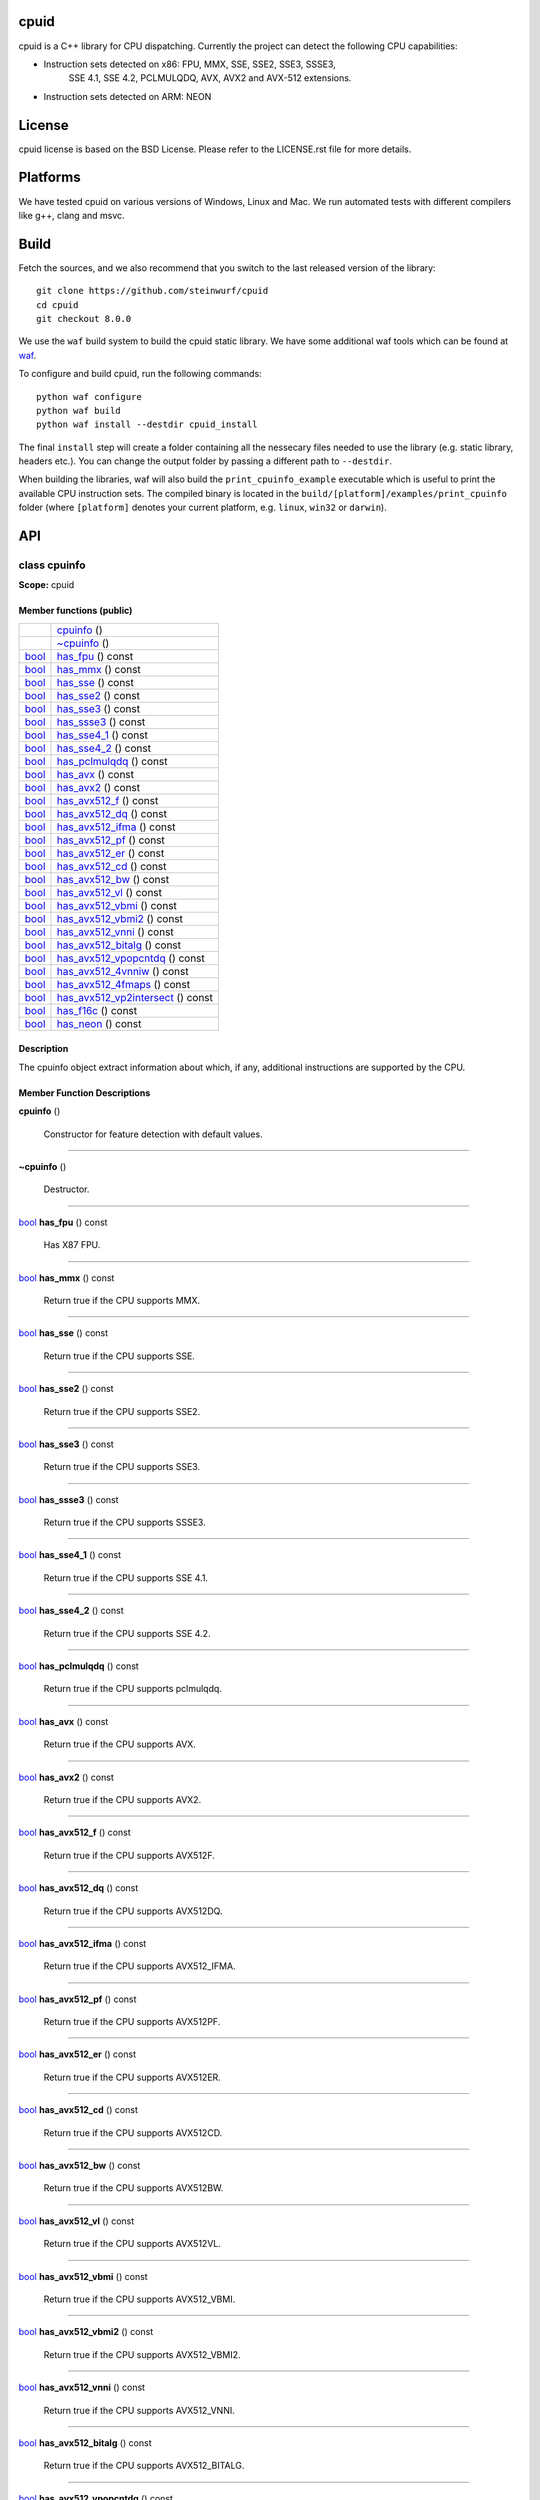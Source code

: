 
cpuid
*****

.. image:: https://travis-ci.org/steinwurf/cpuid.svg?branch=master
   :target: https://travis-ci.org/steinwurf/cpuid

cpuid is a C++ library for CPU dispatching. Currently the project can
detect the following CPU capabilities:

* Instruction sets detected on x86: FPU, MMX, SSE, SSE2, SSE3, SSSE3,
   SSE 4.1, SSE 4.2, PCLMULQDQ, AVX, AVX2 and AVX-512 extensions.

* Instruction sets detected on ARM: NEON


License
*******

cpuid license is based on the BSD License. Please refer to the
LICENSE.rst file for more details.


Platforms
*********

We have tested cpuid on various versions of Windows, Linux and Mac. We
run automated tests with different compilers like g++, clang and msvc.


Build
*****

Fetch the sources, and we also recommend that you switch to the last
released version of the library:

::

   git clone https://github.com/steinwurf/cpuid
   cd cpuid
   git checkout 8.0.0

We use the ``waf`` build system to build the cpuid static library. We
have some additional waf tools which can be found at `waf
<https://github.com/steinwurf/waf>`_.

To configure and build cpuid, run the following commands:

::

   python waf configure
   python waf build
   python waf install --destdir cpuid_install

The final ``install`` step will create a folder containing all the
nessecary files needed to use the library (e.g. static library,
headers etc.). You can change the output folder by passing a different
path to ``--destdir``.

When building the libraries, waf will also build the
``print_cpuinfo_example`` executable which is useful to print the
available CPU instruction sets. The compiled binary is located in the
``build/[platform]/examples/print_cpuinfo`` folder (where
``[platform]`` denotes your current platform, e.g. ``linux``,
``win32`` or ``darwin``).


API
***

.. _cpuid-cpuinfo:


class cpuinfo
=============

**Scope:** cpuid


Member functions (public)
-------------------------

+------------------------------------------------------------+------------------------------------------------------------------------------------+
|                                                            | `cpuinfo <cpuid-cpuinfo-cpuinfo_>`_ ()                                             |
+------------------------------------------------------------+------------------------------------------------------------------------------------+
|                                                            | `~cpuinfo <id29_>`_ ()                                                             |
+------------------------------------------------------------+------------------------------------------------------------------------------------+
| `bool <https://en.cppreference.com/w/cpp/language/types>`_ | `has_fpu <cpuid-cpuinfo-has-fpu-const_>`_ () const                                 |
+------------------------------------------------------------+------------------------------------------------------------------------------------+
| `bool <https://en.cppreference.com/w/cpp/language/types>`_ | `has_mmx <cpuid-cpuinfo-has-mmx-const_>`_ () const                                 |
+------------------------------------------------------------+------------------------------------------------------------------------------------+
| `bool <https://en.cppreference.com/w/cpp/language/types>`_ | `has_sse <cpuid-cpuinfo-has-sse-const_>`_ () const                                 |
+------------------------------------------------------------+------------------------------------------------------------------------------------+
| `bool <https://en.cppreference.com/w/cpp/language/types>`_ | `has_sse2 <cpuid-cpuinfo-has-sse2-const_>`_ () const                               |
+------------------------------------------------------------+------------------------------------------------------------------------------------+
| `bool <https://en.cppreference.com/w/cpp/language/types>`_ | `has_sse3 <cpuid-cpuinfo-has-sse3-const_>`_ () const                               |
+------------------------------------------------------------+------------------------------------------------------------------------------------+
| `bool <https://en.cppreference.com/w/cpp/language/types>`_ | `has_ssse3 <cpuid-cpuinfo-has-ssse3-const_>`_ () const                             |
+------------------------------------------------------------+------------------------------------------------------------------------------------+
| `bool <https://en.cppreference.com/w/cpp/language/types>`_ | `has_sse4_1 <cpuid-cpuinfo-has-sse4-1-const_>`_ () const                           |
+------------------------------------------------------------+------------------------------------------------------------------------------------+
| `bool <https://en.cppreference.com/w/cpp/language/types>`_ | `has_sse4_2 <cpuid-cpuinfo-has-sse4-2-const_>`_ () const                           |
+------------------------------------------------------------+------------------------------------------------------------------------------------+
| `bool <https://en.cppreference.com/w/cpp/language/types>`_ | `has_pclmulqdq <cpuid-cpuinfo-has-pclmulqdq-const_>`_ () const                     |
+------------------------------------------------------------+------------------------------------------------------------------------------------+
| `bool <https://en.cppreference.com/w/cpp/language/types>`_ | `has_avx <cpuid-cpuinfo-has-avx-const_>`_ () const                                 |
+------------------------------------------------------------+------------------------------------------------------------------------------------+
| `bool <https://en.cppreference.com/w/cpp/language/types>`_ | `has_avx2 <cpuid-cpuinfo-has-avx2-const_>`_ () const                               |
+------------------------------------------------------------+------------------------------------------------------------------------------------+
| `bool <https://en.cppreference.com/w/cpp/language/types>`_ | `has_avx512_f <cpuid-cpuinfo-has-avx512-f-const_>`_ () const                       |
+------------------------------------------------------------+------------------------------------------------------------------------------------+
| `bool <https://en.cppreference.com/w/cpp/language/types>`_ | `has_avx512_dq <cpuid-cpuinfo-has-avx512-dq-const_>`_ () const                     |
+------------------------------------------------------------+------------------------------------------------------------------------------------+
| `bool <https://en.cppreference.com/w/cpp/language/types>`_ | `has_avx512_ifma <cpuid-cpuinfo-has-avx512-ifma-const_>`_ () const                 |
+------------------------------------------------------------+------------------------------------------------------------------------------------+
| `bool <https://en.cppreference.com/w/cpp/language/types>`_ | `has_avx512_pf <cpuid-cpuinfo-has-avx512-pf-const_>`_ () const                     |
+------------------------------------------------------------+------------------------------------------------------------------------------------+
| `bool <https://en.cppreference.com/w/cpp/language/types>`_ | `has_avx512_er <cpuid-cpuinfo-has-avx512-er-const_>`_ () const                     |
+------------------------------------------------------------+------------------------------------------------------------------------------------+
| `bool <https://en.cppreference.com/w/cpp/language/types>`_ | `has_avx512_cd <cpuid-cpuinfo-has-avx512-cd-const_>`_ () const                     |
+------------------------------------------------------------+------------------------------------------------------------------------------------+
| `bool <https://en.cppreference.com/w/cpp/language/types>`_ | `has_avx512_bw <cpuid-cpuinfo-has-avx512-bw-const_>`_ () const                     |
+------------------------------------------------------------+------------------------------------------------------------------------------------+
| `bool <https://en.cppreference.com/w/cpp/language/types>`_ | `has_avx512_vl <cpuid-cpuinfo-has-avx512-vl-const_>`_ () const                     |
+------------------------------------------------------------+------------------------------------------------------------------------------------+
| `bool <https://en.cppreference.com/w/cpp/language/types>`_ | `has_avx512_vbmi <cpuid-cpuinfo-has-avx512-vbmi-const_>`_ () const                 |
+------------------------------------------------------------+------------------------------------------------------------------------------------+
| `bool <https://en.cppreference.com/w/cpp/language/types>`_ | `has_avx512_vbmi2 <cpuid-cpuinfo-has-avx512-vbmi2-const_>`_ () const               |
+------------------------------------------------------------+------------------------------------------------------------------------------------+
| `bool <https://en.cppreference.com/w/cpp/language/types>`_ | `has_avx512_vnni <cpuid-cpuinfo-has-avx512-vnni-const_>`_ () const                 |
+------------------------------------------------------------+------------------------------------------------------------------------------------+
| `bool <https://en.cppreference.com/w/cpp/language/types>`_ | `has_avx512_bitalg <cpuid-cpuinfo-has-avx512-bitalg-const_>`_ () const             |
+------------------------------------------------------------+------------------------------------------------------------------------------------+
| `bool <https://en.cppreference.com/w/cpp/language/types>`_ | `has_avx512_vpopcntdq <cpuid-cpuinfo-has-avx512-vpopcntdq-const_>`_ () const       |
+------------------------------------------------------------+------------------------------------------------------------------------------------+
| `bool <https://en.cppreference.com/w/cpp/language/types>`_ | `has_avx512_4vnniw <cpuid-cpuinfo-has-avx512-4vnniw-const_>`_ () const             |
+------------------------------------------------------------+------------------------------------------------------------------------------------+
| `bool <https://en.cppreference.com/w/cpp/language/types>`_ | `has_avx512_4fmaps <cpuid-cpuinfo-has-avx512-4fmaps-const_>`_ () const             |
+------------------------------------------------------------+------------------------------------------------------------------------------------+
| `bool <https://en.cppreference.com/w/cpp/language/types>`_ | `has_avx512_vp2intersect <cpuid-cpuinfo-has-avx512-vp2intersect-const_>`_ () const |
+------------------------------------------------------------+------------------------------------------------------------------------------------+
| `bool <https://en.cppreference.com/w/cpp/language/types>`_ | `has_f16c <cpuid-cpuinfo-has-f16c-const_>`_ () const                               |
+------------------------------------------------------------+------------------------------------------------------------------------------------+
| `bool <https://en.cppreference.com/w/cpp/language/types>`_ | `has_neon <cpuid-cpuinfo-has-neon-const_>`_ () const                               |
+------------------------------------------------------------+------------------------------------------------------------------------------------+


Description
-----------

The cpuinfo object extract information about which, if any, additional
instructions are supported by the CPU.


Member Function Descriptions
----------------------------

.. _cpuid-cpuinfo-cpuinfo:

**cpuinfo** ()

..

   Constructor for feature detection with default values.

======================================================================

.. _id29:

**~cpuinfo** ()

..

   Destructor.

======================================================================

.. _cpuid-cpuinfo-has-fpu-const:

`bool <https://en.cppreference.com/w/cpp/language/types>`_ **has_fpu** () const

..

   Has X87 FPU.

======================================================================

.. _cpuid-cpuinfo-has-mmx-const:

`bool <https://en.cppreference.com/w/cpp/language/types>`_ **has_mmx** () const

..

   Return true if the CPU supports MMX.

======================================================================

.. _cpuid-cpuinfo-has-sse-const:

`bool <https://en.cppreference.com/w/cpp/language/types>`_ **has_sse** () const

..

   Return true if the CPU supports SSE.

======================================================================

.. _cpuid-cpuinfo-has-sse2-const:

`bool <https://en.cppreference.com/w/cpp/language/types>`_ **has_sse2** () const

..

   Return true if the CPU supports SSE2.

======================================================================

.. _cpuid-cpuinfo-has-sse3-const:

`bool <https://en.cppreference.com/w/cpp/language/types>`_ **has_sse3** () const

..

   Return true if the CPU supports SSE3.

======================================================================

.. _cpuid-cpuinfo-has-ssse3-const:

`bool <https://en.cppreference.com/w/cpp/language/types>`_ **has_ssse3** () const

..

   Return true if the CPU supports SSSE3.

======================================================================

.. _cpuid-cpuinfo-has-sse4-1-const:

`bool <https://en.cppreference.com/w/cpp/language/types>`_ **has_sse4_1** () const

..

   Return true if the CPU supports SSE 4.1.

======================================================================

.. _cpuid-cpuinfo-has-sse4-2-const:

`bool <https://en.cppreference.com/w/cpp/language/types>`_ **has_sse4_2** () const

..

   Return true if the CPU supports SSE 4.2.

======================================================================

.. _cpuid-cpuinfo-has-pclmulqdq-const:

`bool <https://en.cppreference.com/w/cpp/language/types>`_ **has_pclmulqdq** () const

..

   Return true if the CPU supports pclmulqdq.

======================================================================

.. _cpuid-cpuinfo-has-avx-const:

`bool <https://en.cppreference.com/w/cpp/language/types>`_ **has_avx** () const

..

   Return true if the CPU supports AVX.

======================================================================

.. _cpuid-cpuinfo-has-avx2-const:

`bool <https://en.cppreference.com/w/cpp/language/types>`_ **has_avx2** () const

..

   Return true if the CPU supports AVX2.

======================================================================

.. _cpuid-cpuinfo-has-avx512-f-const:

`bool <https://en.cppreference.com/w/cpp/language/types>`_ **has_avx512_f** () const

..

   Return true if the CPU supports AVX512F.

======================================================================

.. _cpuid-cpuinfo-has-avx512-dq-const:

`bool <https://en.cppreference.com/w/cpp/language/types>`_ **has_avx512_dq** () const

..

   Return true if the CPU supports AVX512DQ.

======================================================================

.. _cpuid-cpuinfo-has-avx512-ifma-const:

`bool <https://en.cppreference.com/w/cpp/language/types>`_ **has_avx512_ifma** () const

..

   Return true if the CPU supports AVX512_IFMA.

======================================================================

.. _cpuid-cpuinfo-has-avx512-pf-const:

`bool <https://en.cppreference.com/w/cpp/language/types>`_ **has_avx512_pf** () const

..

   Return true if the CPU supports AVX512PF.

======================================================================

.. _cpuid-cpuinfo-has-avx512-er-const:

`bool <https://en.cppreference.com/w/cpp/language/types>`_ **has_avx512_er** () const

..

   Return true if the CPU supports AVX512ER.

======================================================================

.. _cpuid-cpuinfo-has-avx512-cd-const:

`bool <https://en.cppreference.com/w/cpp/language/types>`_ **has_avx512_cd** () const

..

   Return true if the CPU supports AVX512CD.

======================================================================

.. _cpuid-cpuinfo-has-avx512-bw-const:

`bool <https://en.cppreference.com/w/cpp/language/types>`_ **has_avx512_bw** () const

..

   Return true if the CPU supports AVX512BW.

======================================================================

.. _cpuid-cpuinfo-has-avx512-vl-const:

`bool <https://en.cppreference.com/w/cpp/language/types>`_ **has_avx512_vl** () const

..

   Return true if the CPU supports AVX512VL.

======================================================================

.. _cpuid-cpuinfo-has-avx512-vbmi-const:

`bool <https://en.cppreference.com/w/cpp/language/types>`_ **has_avx512_vbmi** () const

..

   Return true if the CPU supports AVX512_VBMI.

======================================================================

.. _cpuid-cpuinfo-has-avx512-vbmi2-const:

`bool <https://en.cppreference.com/w/cpp/language/types>`_ **has_avx512_vbmi2** () const

..

   Return true if the CPU supports AVX512_VBMI2.

======================================================================

.. _cpuid-cpuinfo-has-avx512-vnni-const:

`bool <https://en.cppreference.com/w/cpp/language/types>`_ **has_avx512_vnni** () const

..

   Return true if the CPU supports AVX512_VNNI.

======================================================================

.. _cpuid-cpuinfo-has-avx512-bitalg-const:

`bool <https://en.cppreference.com/w/cpp/language/types>`_ **has_avx512_bitalg** () const

..

   Return true if the CPU supports AVX512_BITALG.

======================================================================

.. _cpuid-cpuinfo-has-avx512-vpopcntdq-const:

`bool <https://en.cppreference.com/w/cpp/language/types>`_ **has_avx512_vpopcntdq** () const

..

   Return true if the CPU supports AVX512_VPOPCNTDQ.

======================================================================

.. _cpuid-cpuinfo-has-avx512-4vnniw-const:

`bool <https://en.cppreference.com/w/cpp/language/types>`_ **has_avx512_4vnniw** () const

..

   Return true if the CPU supports AVX512_4VNNIW.

======================================================================

.. _cpuid-cpuinfo-has-avx512-4fmaps-const:

`bool <https://en.cppreference.com/w/cpp/language/types>`_ **has_avx512_4fmaps** () const

..

   Return true if the CPU supports AVX512_4FMAPS.

======================================================================

.. _cpuid-cpuinfo-has-avx512-vp2intersect-const:

`bool <https://en.cppreference.com/w/cpp/language/types>`_ **has_avx512_vp2intersect** () const

..

   Return true if the CPU supports AVX512_VP2INTERSECT.

======================================================================

.. _cpuid-cpuinfo-has-f16c-const:

`bool <https://en.cppreference.com/w/cpp/language/types>`_ **has_f16c** () const

..

   Return true if the CPU supports F16C.

======================================================================

.. _cpuid-cpuinfo-has-neon-const:

`bool <https://en.cppreference.com/w/cpp/language/types>`_ **has_neon** () const

..

   Return true if the CPU supports NEON.


Use as Dependency in CMake
**************************

To depend on this project when using the CMake build system, add the
following in your CMake build script:

::

   add_subdirectory("/path/to/cpuid" cpuid)
   target_link_libraries(<my_target> steinwurf::cpuid)

Where ``<my_target>`` is replaced by your target.


Credits
*******

We have created cpuid to fit our specific needs, however we hope that
others may also find it useful. When designing cpuid we found
inspiration in these other nice projects:

* CPUID article on Wikipedia: http://en.wikipedia.org/wiki/CPUID

* zchotia’s gist: https://gist.github.com/zchothia/3078968

* Facebook CPU ID implementation:
   https://github.com/facebook/folly/blob/master/folly/CpuId.h

* ARM Cortex-A Programmer’s guide:
   http://infocenter.arm.com/help/index.jsp?topic=/com.arm.doc.den0013d/index.html

* Intel® Architecture Instruction Set Extensions Programming
   Reference:
   https://software.intel.com/content/dam/develop/public/us/en/documents/architecture-instruction-set-extensions-programming-reference.pdf
